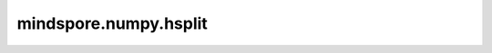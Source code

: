mindspore.numpy.hsplit
=================================

.. py:function:: mindspore.numpy.hsplit(x, indices_or_sections)

    水平（按列）将Tensor分割为多个sub-tensor。此操作等同于使用 :math:`axis=1` （默认值）进行分割，不论数组的维度如何，始终沿第二轴分割。

    参数：
        - **x** (Tensor) – 待分割的Tensor。
        - **indices_or_sections** (Union[int, tuple(int), list(int)]) – 如果是整数 :math:`N` ，Tensor将沿轴分割为 :math:`N` 个相等的sub-tensor。如果是tuple(int)、list(int)或排序后的整数，则指示沿轴的分割位置。例如，对于 :math:`axis=0` ， :math:`[2,3]` 将产生三个sub-tensor： :math:`x[:2]` 、 :math:`x[2:3]` 和 :math:`x[3:]` 。如果索引超出轴上数组的维度，则相应地返回空子数组。

    返回：
        sub-tensor列表。

    异常：
        - **TypeError** – 如果参数 ``indices_or_sections`` 不是整数。